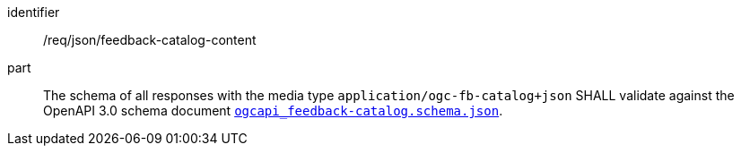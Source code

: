 [[req_json_fb-catalog-content]]

[requirement]
====
[%metadata]
identifier:: /req/json/feedback-catalog-content
part:: The schema of all responses with the media type `application/ogc-fb-catalog+json` SHALL validate against the OpenAPI 3.0 schema document https://schemas.opengis.net/ogcapi/feedback/part1/2.0/openapi/schemas/ogcapi_feedback-catalog.schema.json[`ogcapi_feedback-catalog.schema.json`].
====